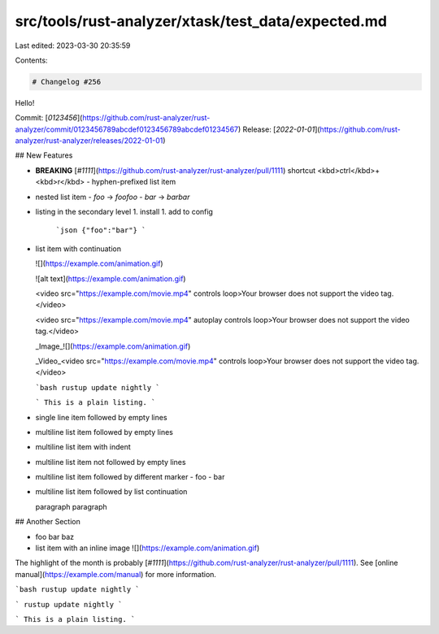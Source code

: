src/tools/rust-analyzer/xtask/test_data/expected.md
===================================================

Last edited: 2023-03-30 20:35:59

Contents:

.. code-block:: md

    # Changelog #256

Hello!

Commit: [`0123456`](https://github.com/rust-analyzer/rust-analyzer/commit/0123456789abcdef0123456789abcdef01234567) \
Release: [`2022-01-01`](https://github.com/rust-analyzer/rust-analyzer/releases/2022-01-01)

## New Features

- **BREAKING** [`#1111`](https://github.com/rust-analyzer/rust-analyzer/pull/1111) shortcut <kbd>ctrl</kbd>+<kbd>r</kbd>
  - hyphen-prefixed list item
- nested list item
  - `foo` -> `foofoo`
  - `bar` -> `barbar`
- listing in the secondary level
  1. install
  1. add to config

     ```json
     {"foo":"bar"}
     ```
- list item with continuation

  ![](https://example.com/animation.gif)

  ![alt text](https://example.com/animation.gif)

  <video src="https://example.com/movie.mp4" controls loop>Your browser does not support the video tag.</video>

  <video src="https://example.com/movie.mp4" autoplay controls loop>Your browser does not support the video tag.</video>

  _Image_\
  ![](https://example.com/animation.gif)

  _Video_\
  <video src="https://example.com/movie.mp4" controls loop>Your browser does not support the video tag.</video>

  ```bash
  rustup update nightly
  ```

  ```
  This is a plain listing.
  ```
- single line item followed by empty lines
- multiline list
  item followed by empty lines
- multiline list
  item with indent
- multiline list
  item not followed by empty lines
- multiline list
  item followed by different marker
  - foo
  - bar
- multiline list
  item followed by list continuation

  paragraph
  paragraph

## Another Section

- foo bar baz
- list item with an inline image
  ![](https://example.com/animation.gif)

The highlight of the month is probably [`#1111`](https://github.com/rust-analyzer/rust-analyzer/pull/1111).
See [online manual](https://example.com/manual) for more information.

```bash
rustup update nightly
```

```
rustup update nightly
```

```
This is a plain listing.
```


